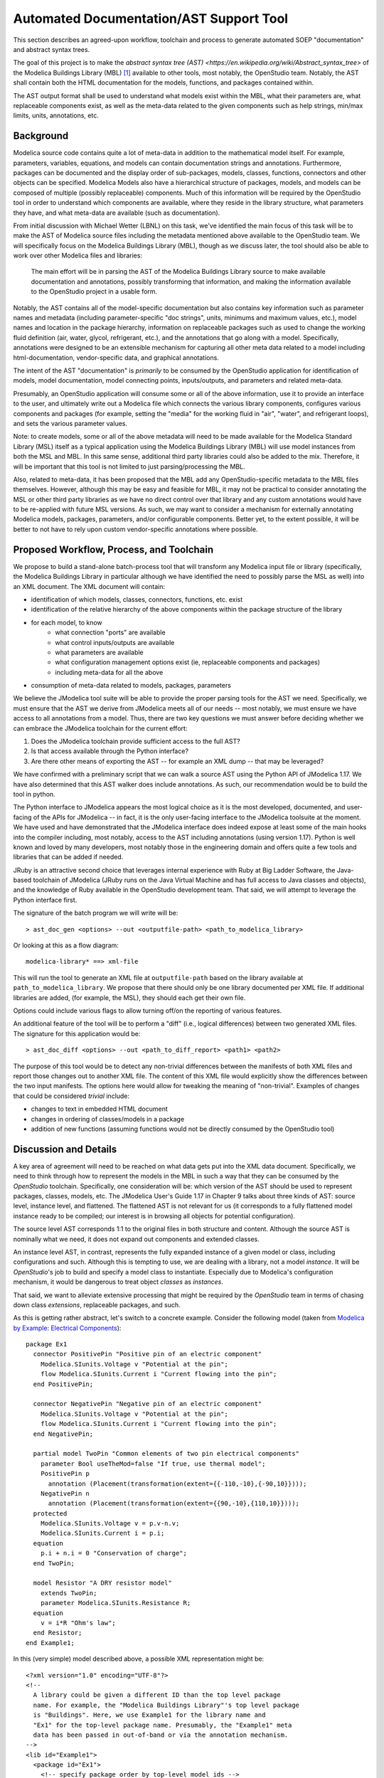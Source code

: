 Automated Documentation/AST Support Tool
~~~~~~~~~~~~~~~~~~~~~~~~~~~~~~~~~~~~~~~~

This section describes an agreed-upon workflow, toolchain and process to
generate automated SOEP "documentation" and abstract syntax trees.

The goal of this project is to make the `abstract syntax tree (AST)
<https://en.wikipedia.org/wiki/Abstract_syntax_tree>` of the Modelica Buildings
Library (MBL) [#fn_mbl]_ available to other tools, most notably, the OpenStudio
team. Notably, the AST shall contain both the HTML documentation for the
models, functions, and packages contained within.

The AST output format shall be used to understand what models exist within the
MBL, what their parameters are, what replaceable components exist, as well as
the meta-data related to the given components such as help strings, min/max
limits, units, annotations, etc.

Background
""""""""""

Modelica source code contains quite a lot of meta-data in addition to the
mathematical model itself. For example, parameters, variables, equations, and
models can contain documentation strings and annotations. Furthermore, packages
can be documented and the display order of sub-packages, models, classes,
functions, connectors and other objects can be specified. Modelica Models also
have a hierarchical structure of packages, models, and models can be composed
of multiple (possibly replaceable) components. Much of this information will be
required by the OpenStudio tool in order to understand which components are
available, where they reside in the library structure, what parameters they
have, and what meta-data are available (such as documentation).

From initial discussion with Michael Wetter (LBNL) on this task, we've
identified the main focus of this task will be to make the AST of Modelica
source files including the metadata mentioned above available to the
OpenStudio team. We will specifically focus on the Modelica Buildings Library
(MBL), though as we discuss later, the tool should also be able to work over
other Modelica files and libraries:

    The main effort will be in parsing the AST of the Modelica Buildings
    Library source to make available documentation and annotations,
    possibly transforming that information, and making the information
    available to the OpenStudio project in a usable form.

Notably, the AST contains all of the model-specific documentation but also
contains key information such as parameter names and metadata (including
parameter-specific "doc strings", units, minimums and maximum values, etc.),
model names and location in the package hierarchy, information on replaceable
packages such as used to change the working fluid definition (air, water,
glycol, refrigerant, etc.), and the annotations that go along with a model.
Specifically, annotations were designed to be an extensible mechanism for
capturing all other meta data related to a model including html-documentation,
vendor-specific data, and graphical annotations.

The intent of the AST "documentation" is *primarily* to be consumed by the
OpenStudio application for identification of models, model documentation, model
connecting points, inputs/outputs, and parameters and related meta-data.

Presumably, an OpenStudio application will consume some or all of the above
information, use it to provide an interface to the user, and ultimately write
out a Modelica file which connects the various library components, configures
various components and packages (for example, setting the "media" for the
working fluid in "air", "water", and refrigerant loops), and sets the various
parameter values.

Note: to create models, some or all of the above metadata will need to be made
available for the Modelica Standard Library (MSL) itself as a typical
application using the Modelica Buildings Library (MBL) will use model instances
from both the MSL and MBL. In this same sense, additional third party libraries
could also be added to the mix. Therefore, it will be important that this tool
is not limited to just parsing/processing the MBL.

Also, related to meta-data, it has been proposed that the MBL add any
OpenStudio-specific metadata to the MBL files themselves. However, although
this may be easy and feasible for MBL, it may not be practical to consider
annotating the MSL or other third party libraries as we have no direct control
over that library and any custom annotations would have to be re-applied with
future MSL versions. As such, we may want to consider a mechanism for
externally annotating Modelica models, packages, parameters, and/or
configurable components. Better yet, to the extent possible, it will be better
to not have to rely upon custom vendor-specific annotations where possible.

Proposed Workflow, Process, and Toolchain
"""""""""""""""""""""""""""""""""""""""""

We propose to build a stand-alone batch-process tool that will transform any
Modelica input file or library (specifically, the Modelica Buildings Library in
particular although we have identified the need to possibly parse the MSL as
well) into an XML document. The XML document will contain:

- identification of which models, classes, connectors, functions, etc. exist
- identification of the relative hierarchy of the above components within the
  package structure of the library
- for each model, to know
    - what connection "ports" are available
    - what control inputs/outputs are available
    - what parameters are available
    - what configuration management options exist (ie, replaceable components
      and packages)
    - including meta-data for all the above
- consumption of meta-data related to models, packages, parameters

We believe the JModelica tool suite will be able to provide the proper parsing
tools for the AST we need. Specifically, we must ensure that the AST we derive
from JModelica meets all of our needs -- most notably, we must ensure we have
access to all annotations from a model. Thus, there are two key questions we
must answer before deciding whether we can embrace the JModelica toolchain for
the current effort:

1. Does the JModelica toolchain provide sufficient access to the full AST?
2. Is that access available through the Python interface?
3. Are there other means of exporting the AST -- for example an XML dump --
   that may be leveraged?

We have confirmed with a preliminary script that we can walk a source AST using
the Python API of JModelica 1.17. We have also determined that this AST walker
does include annotations. As such, our recommendation would be to build the
tool in python.

The Python interface to JModelica appears the most logical choice as it is the
most developed, documented, and user-facing of the APIs for JModelica -- in
fact, it is the only user-facing interface to the JModelica toolsuite at the
moment. We have used and have demonstrated that the JModelica interface does
indeed expose at least some of the main hooks into the compiler including, most
notably, access to the AST including annotations (using version 1.17). Python
is well known and loved by many developers, most notably those in the
engineering domain and offers quite a few tools and libraries that can be added
if needed.

JRuby is an attractive second choice that leverages internal experience with
Ruby at Big Ladder Software, the Java-based toolchain of JModelica (JRuby runs
on the Java Virtual Machine and has full access to Java classes and objects),
and the knowledge of Ruby available in the OpenStudio development team. That
said, we will attempt to leverage the Python interface first.

The signature of the batch program we will write will be::

    > ast_doc_gen <options> --out <outputfile-path> <path_to_modelica_library>

Or looking at this as a flow diagram::

    modelica-library* ==> xml-file

This will run the tool to generate an XML file at ``outputfile-path`` based on
the library available at ``path_to_modelica_library``. We propose that there
should only be one library documented per XML file. If additional libraries are
added, (for example, the MSL), they should each get their own file.

Options could include various flags to allow turning off/on the reporting of
various features.

An additional feature of the tool will be to perform a "diff" (i.e., logical
differences) between two generated XML files. The signature for this
application would be::

    > ast_doc_diff <options> --out <path_to_diff_report> <path1> <path2>

The purpose of this tool would be to detect any non-trivial differences between
the manifests of both XML files and report those changes out to another XML
file. The content of this XML file would explicitly show the differences
between the two input manifests. The options here would allow for tweaking the
meaning of "non-trivial". Examples of changes that could be considered
*trivial* include:

- changes to text in embedded HTML document
- changes in ordering of classes/models in a package
- addition of new functions (assuming functions would not be directly consumed
  by the OpenStudio tool)

Discussion and Details
""""""""""""""""""""""

A key area of agreement will need to be reached on what data gets put into the
XML data document. Specifically, we need to think through how to represent the
models in the MBL in such a way that they can be consumed by the *OpenStudio*
toolchain. Specifically, one consideration will be: which version of the AST
should be used to represent packages, classes, models, etc. The JModelica
User's Guide 1.17 in Chapter 9 talks about three kinds of AST: source level,
instance level, and flattened. The flattened AST is not relevant for us (it
corresponds to a fully flattened model instance ready to be compiled; our
interest is in browsing all objects for potential configuration).

The source level AST corresponds 1:1 to the original files in both structure
and content. Although the source AST is nominally what we need, it does not
expand out components and extended classes.

An instance level AST, in contrast, represents the fully expanded instance of a
given model or class, including configurations and such. Although this is
tempting to use, we are dealing with a library, not a model *instance*. It will
be *OpenStudio*'s job to build and specify a model class to instantiate.
Especially due to Modelica's configuration mechanism, it would be dangerous to
treat object *classes* as *instances*.

That said, we want to alleviate extensive processing that might be required by
the *OpenStudio* team in terms of chasing down class *extensions*, replaceable
packages, and such.

As this is getting rather abstract, let's switch to a concrete example.
Consider the following model (taken from `Modelica by Example: Electrical
Components <http://book.xogeny.com/components/components/elec_comps/>`_):

::

    package Ex1
      connector PositivePin "Positive pin of an electric component"
        Modelica.SIunits.Voltage v "Potential at the pin";
        flow Modelica.SIunits.Current i "Current flowing into the pin";
      end PositivePin;

      connector NegativePin "Negative pin of an electric component"
        Modelica.SIunits.Voltage v "Potential at the pin";
        flow Modelica.SIunits.Current i "Current flowing into the pin";
      end NegativePin;

      partial model TwoPin "Common elements of two pin electrical components"
        parameter Bool useTheMod=false "If true, use thermal model";
        PositivePin p
          annotation (Placement(transformation(extent={{-110,-10},{-90,10}})));
        NegativePin n
          annotation (Placement(transformation(extent={{90,-10},{110,10}})));
      protected
        Modelica.SIunits.Voltage v = p.v-n.v;
        Modelica.SIunits.Current i = p.i;
      equation
        p.i + n.i = 0 "Conservation of charge";
      end TwoPin;

      model Resistor "A DRY resistor model"
        extends TwoPin;
        parameter Modelica.SIunits.Resistance R;
      equation
        v = i*R "Ohm's law";
      end Resistor;
    end Example1;

In this (very simple) model described above, a possible XML representation might be::

    <?xml version="1.0" encoding="UTF-8"?>
    <!--
      A library could be given a different ID than the top level package
      name. For example, the "Modelica Buildings Library"'s top level package
      is "Buildings". Here, we use Example1 for the library name and
      "Ex1" for the top-level package name. Presumably, the "Example1" meta
      data has been passed in out-of-band or via the annotation mechanism.
    -->
    <lib id="Example1">
      <package id="Ex1">
        <!-- specify package order by top-level model ids -->
        <order>Ex1.PositivePin,Ex1.NegativePin,Ex1.TwoPin,Ex1.Resistor</order>
        <connectors>
          <!--
            below, we derive a unique "hash-key" for the type that will allow
            us to identify that PositivePin connectors can be connected to
            NegativePin connectors

            Note: we use the fully qualified names for IDs both because XML
            requires unique ids and also for our identification purposes.
          -->
          <connector
            id="Ex1.PositivePin"
            type="f:Modelica.SIunits.Current;p:Modelica.SIunits.Voltage">
            <variable
              id="Ex1.PositivePin.v"
              type="Modelica.SIunits.Voltage"
              connect_type="potential"
              doc="Potential at the pin"/>
            <var
              id="Ex1.PositivePin.i"
              type="Modelica.SIunits.Current"
              connect_type="flow"
              doc="Potential at the pin"/>
          </connector>
          <connector
            id="Ex1.NegativePin"
            type="f:Modelica.SIunits.Current;p:Modelica.SIunits.Voltage">
            <variable
              id="Ex1.NegativePin.v"
              type="Modelica.SIunits.Voltage"
              connect_type="potential"
              doc="Potential at the pin"/>
            <variable
              id="Ex1.NegativePin.i"
              type="Modelica.SIunits.Current"
              connect_type="flow"
              doc="Potential at the pin"/>
          </connector>
        </connectors>
        <models>
          <model
            id="Ex1.TwoPin"
            type="partial"
            doc="Common elements of two pin electrical components">
            <var
              type="Bool"
              id="Ex1.TwoPin.useTheMod"
              variability="parameter">
              false
            </var>
            <var
              type="Ex1.PositivePin"
              id="Ex1.TwoPin.p"
              variability="continuous">
              <annotation>
                <Placement>
                  <transformation>
                    <extent>{{-110,-10},{-90,10}}</extent>
                  </transformation>
                </Placement>
              </annotation>
            </var>
            <var
              type="Ex1.NegativePin"
              id="Ex1.TwoPin.n"
              variability="continuous">
              <annotation>
                <Placement>
                  <transformation>
                    <extent>{{90,-10},{110,10}}</extent>
                  </transformation>
                </Placement>
              </annotation>
            </var>
            <var
              type="Modelica.SIunits.Voltage"
              id="Ex1.TwoPin.v"
              variability="continuous"
              visibility="protected">
              <annotation>
                <Placement>
                  <transformation>
                    <extent>{{90,-10},{110,10}}</extent>
                  </transformation>
                </Placement>
              </annotation>
            </var>
            <var
              type="Modelica.SIunits.Current"
              id="Ex1.TwoPin.i"
              variability="continuous"
              visibility="protected">
              <annotation>
                <Placement>
                  <transformation>
                    <extent>{{90,-10},{110,10}}</extent>
                  </transformation>
                </Placement>
              </annotation>
            </var>
            <!-- equation section elided... -->
          </model>
          <!-- OK, and finally the Resistor -->
          <model
            id="Ex1.Resistor"
            doc="A DRY resistor model">
            <extends>Ex1.TwoPin</extends>
            <var
              type="Modelica.SIunits.Resistance"
              id="Ex1.Resistor.R"
              variability="parameter">
            </var>
            <!-- equation section elided... -->
          </model>
        </models>
      </package>
    </lib>

Fortunately, there have been several attempts to represent or use XML in relation
to Modelica in the past:

- `N. Landin. (2014). "XML export and import of Modelica Models"
  <https://gupea.ub.gu.se/bitstream/2077/38718/1/gupea_2077_38718_1.pdf>`_
- `ModelicaXML Schema <https://github.com/modelica-association/ModelicaXML>`_
- `Appendix G of Fritzson (2004) "Principles of ... with Modelica 2.1"
  <http://onlinelibrary.wiley.com/store/10.1002/9780470545669.app7/asset/app7.pdf?v=1&t=iyq3ixri&s=3acd1aef6559f8c230d827878d73980bdd1407f2>`_
- `Claytex's XML Reader Library
  <http://www.claytex.com/products/dymola/model-libraries/xml-reader/>`_
- `A. Pop and P. Fritzson. (2003). "ModelicaXML..."
  <https://modelica.org/events/Conference2003/papers/h39_Pop.pdf>`_
- `U. Reisenbichler et al. "If we only had used XML..."
  <https://www.modelica.org/events/modelica2006/Proceedings/sessions/Session6d1.pdf>`_
- `A. Pop and P. Fritzson. ModelicaXML Presentation
  <http://www.ida.liu.se/~adrpo33/modelica/ModelicaXML-Presentation-2003-11-04.pdf>`_

In particular, the first reference above links to a 2014 Master's Thesis
describing the work of N Landin with Modelon using JModelica to export XML for
the purpose of model exchange -- this is very similar to our use case. The
ModelicaXML specification mentioned in the thesis is available at the second
link above as a `Github Repo
<https://github.com/modelica-association/ModelicaXML>`_.

Our main concern with using the ModelicaXML approach directly is that it may be
too "detailed" for our use case and may still require a decent amount of
processing on the part of the reader of the code. The advantage, however, is
that it very definitely preserves the full AST of the source files. Also, if
JModelica has a means of generating a "standard" ModelicaXML file, it may be
more robust to write a tool that transforms the ModelicaXML versus the
more-direct "raw" AST from JModelica.

Summary of Questions and Next Steps
"""""""""""""""""""""""""""""""""""

- Does JModelica support MXML (Modelica XML) as mentioned in the theis by
  Landin 2014? If so, it may be easier to depend on JModelica writing out that
  XML and transforming it.
- We have confirmed that JModelica does support parsing AST of annotations and
  models. We need to confirm that custom directives are supported as well.

----------

Some key questions:

-  What is the source of what we will be transforming? Is it *only* the
   Modelica Buildings Library?

-  What, if any, configuration or meta-data will need to be included?

-  What data needs to be made available from the source?

   -  nominally: parameter names, model (fully-qualified) names, model
      documentation / information, replaceable systems?
   -  annotations? All annotations? Graphical representations?

-  What, if any processing/transformation needs to be performed?

   -  for example, do we need to compute the list of models available in
      each package?

-  How to will OpenStudio read what we create? What formats are
   needed/required?

-  What are the use-cases around using ``diffs`` (i.e., differences)
   between outputs created by this tool?

   -  what format should the ``diff`` be in? Either of the two formats
      proposed below could be used XML or SQL (tables) but more work
      will be required to describe the exact data model (i.e., table
      names/columns, or XML attributes/tags)
   -  what constitutes a *trivial* change to MBL from the OS
      perspective?
   -  what constitutes a *non-trivial* change to MBL from the OS
      perspective?

We assume this will be a batch process tool (single transformation of
source to some output format).

In terms of open-source parsers for Modelica source, in addition to what
might be available via the JModelica project, there are numerous (see
`References <#references>`__) open-source code repositories that claim
to parse Modelica syntax. Also, if it is more expedient, we can write
our own language parser but we would prefer to leverage existing tools
if necessary, with JModelica being the first to investigate.

We talk specifically about the capabilities of the JModelica compiler
below.

JModelica AST Parser
""""""""""""""""""""

JModelica is a toolchain and collection of libraries for parsing,
compiling, and simulating Modelica files. JModelica as a whole, is
written in C, Java, and Python.

A key question is whether the JModelica compiler provides sufficient
access to all Modelica annotations required by this effort. We have
demonstrated that JModelica does provide access to the AST of Models via
Python (and Java) -- see the `JModelica User
Guide <#jmodelica-user-guide>`__, chapter 9 for further discussion. A
preliminary experiment to see if JModelica 1.17 could parse annotations
was unsuccessful but more time is required to determine the parsing
capability of JModelica 1.17 as well as the latest code under
development. Method names related to annotations appear on the parsing
class so some functionality is believed to exist.

Proposal
""""""""

Big Ladder proposes to build a batch processing tool that transforms the
Modelica Buildings Library (MBL) and possible additional metadata into a
format more accessible to further processing (i.e., parsing, query,
and/or transformation) and use within OpenStudio. Potential options
include (but are not limited to) one or more of the following:

-  `XML <https://www.w3.org/XML/>`__ format
-  `SQL <https://en.wikipedia.org/wiki/SQL>`__ database file (i.e., a
   plain-text "dump" of SQL commands to populate an SQL database such as
   `SQLite <https://sqlite.org/>`__)

Depending on existing tooling planned or in-use for SOEP/OpenStudio, we
could also consider other formats such as
`JSON <http://www.json.org/>`__.

We will plan to use JModelica's tooling to provide the AST provided it
yields access to all required annotation and documentation information.

A brief discussion of the three formats listed above follows:

.. table:: Data Formats Pros/Cons

   +--------+-------------------------+-----------------------------+
   | Format | Pros                    | Cons                        |
   +========+=========================+=============================+
   | XML    | ubiquitous, extensible, | verbose, requires loading   |
   |        | capable of containing   | into language to "query"    |
   |        | HTML, human             |                             |
   |        | inspectable, schema     |                             |
   |        | validation possible,    |                             |
   |        | straightforward to      |                             |
   |        | put under version       |                             |
   |        | control                 |                             |
   +--------+-------------------------+-----------------------------+
   | SQLite | fast query access to    | must store in version       |
   |        | the data.               | control as a "dump" text    |
   |        |                         | file which can be verbose   |
   +--------+-------------------------+-----------------------------+
   | JSON   | ubiquitous, human       | validation requires         |
   |        | inspectable; can be     | out-of-band tooling; not    |
   |        | validated via JSON      | extensible                  |
   |        | schema                  |                             |
   +--------+-------------------------+-----------------------------+

XML would be the quickest/easiest to implement and the easiest to
extend.

Additionally, we can also create/generate bona fide documentation end
formats such as HTML and PDF. Note that the Modelica Building Library
already has an HTML representation
`here <http://simulationresearch.lbl.gov/modelica/releases/latest/help/Buildings.html>`__

Diffs
"""""

In subsequent discussion with Michael Wetter, we were asked to comment
on the ability of the above formats to handle ``diffs`` against multiple
versions of the MBL. That is, if our tool is used to create a data dump
of one version of MBL, and then is run on a subsequent version, how
would one determine if there were non-trivial changes and get an exact
list of what those changes are.

Creating ``diffs`` between versions of the output formats of our tool is
definitely possible. We have experience writing code to do "intelligent"
diff comparison across two different sets of output file formats for
testing purposes. This involves loading each file into memory (partially
or all at once) and recursively comparing across the relevant parts of
the two data structures and reporting the differences out. Certain
programming languages make such a comparison trivial as they are based
on `immutable/persistent data
structures <https://en.wikipedia.org/wiki/Persistent_data_structure>`__;
others would require us to create our own library to perform the
comparison. In either case, it should be possible to, for example,
compare two different versions of the MBL for non-trivial changes. A
trivial change, would be, for example, updates to MBL's html
documentation whereas a non-trivial change might include the creation of
a new model, the renaming of a parameter, or the addition/deletion of a
parameter.

Use of SQL
""""""""""

The SQL option is included as a possible end-user file format. If the
main objective is to query what we deliver, then having a raw "SQL dump"
that can be loaded into a database may be an elegant solution -- this
could be an external database or the current database OS already uses
(assuming databases are used internally by OS). A database such as
`SQlite <https://www.sqlite.org/>`__ may be a good candidate for use on
a single computer. This option would reduce the problem from the OS
team's side to "talking to a database". It would introduce a need to
come up with a data model (i.e., table definitions), but similar work
would have to be done to determine how the XML would be laid out (i.e.,
valid tags, valid values for tags/attributes, etc.). Depending on the
proposed use cases for the information and the OpenStudio team's
current/proposed workflow/toolchain, this may or may not make sense --
we thought we would bring it up as a point of discussion.

References
""""""""""

Åkesson, Ekman, and Hedin 2008

    J. Åkesson, T. Ekman, and G. Hedin. 2008. "Implementation of a
    Modelica compiler using JastAdd attribute grammars". Science of
    Computer Programming 75 (2010) 21-38. Available at:
    http://www.sciencedirect.com/science/article/pii/S0167642309001087

JModelica User Guide

    "JModelica.org User Guide: Version 1.17". Available at:
    http://www.jmodelica.org/api-docs/usersguide/JModelicaUsersGuide-1.17.0.pdf

Franke 2014

    R. Franke. 2014. "Client-side Modelica powered by Python or
    JavaScript". Available at:
    http://www.ep.liu.se/ecp/096/115/ecp14096115.pdf

Schlegel and Finsterwalder 2011

    C. Schlegel and R. Finsterwalder. 2011. "Automatic Generation of
    Graphical User Interfaces for Simulation of Modelica Models".
    Available at: http://www.ep.liu.se/ecp/063/090/ecp11063090.pdf

Modelica Parser in OCaml

    C. Höger. 2015. "modelica\_ml". License: BSD3. Available at:
    https://opam.ocaml.org/packages/modelica\_ml/modelica\_ml.0.2.0/

Free Modelica Parser in C

    MathCore. "Free Modelica Parser". License: GPL. Available at:
    https://www.modelica.org/tools/parser/Parser.shtml

Modelica Parser in Python

    D. Xie. 2017. "modparc: Modelica Parser Documentation". License:
    GPL. Available at:
    https://modparc.readthedocs.io/en/latest/index.html and
    https://github.com/xie-dongping/modparc

Modelica Parser in Haskell

    H. Hördegen. 2014. "The modelicaparser package". License: BSD3.
    Available at: https://hackage.haskell.org/package/modelicaparser

Modelica Parser in JavaScript/Node.js

    M. Tiller. 2015. "modelica-parser". License: MIT. Available at:
    https://www.npmjs.com/package/modelica-parser

    omuses. 2014. "moijs: Modelica in JavaScript". GitHub Repository.
    License: MIT. Available at: https://github.com/omuses/moijs

JModelica Parser in Java

    JModelica. "ModelicaParser Class". License: GPL. Available at:
    http://www.jmodelica.org/api-docs/modelica\_compiler/classorg\_1\_1jmodelica\_1\_1modelica\_1\_1parser\_1\_1\_modelica\_parser.html


.. rubric:: Footnotes

.. [#fn_mbl] Our main focus is to support the Modelica Buildings Library but
             the tool should also work for other Modelica file import/parsing
             tasks
